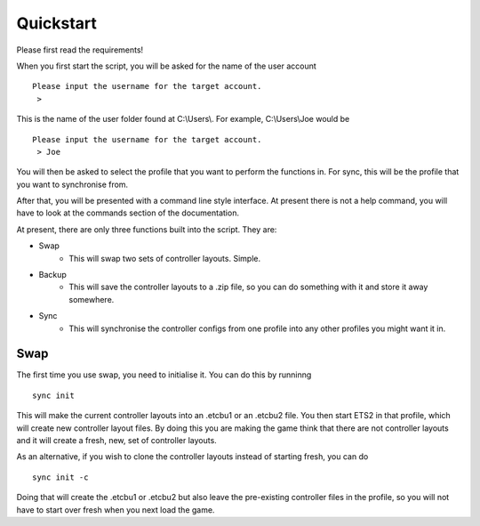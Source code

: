 Quickstart
===============

Please first read the requirements!

When you first start the script, you will be asked for the name of the user account
::
   Please input the username for the target account.
    >

This is the name of the user folder found at C:\\Users\\. For example, C:\\Users\\Joe would be
::
   Please input the username for the target account.
    > Joe

You will then be asked to select the profile that you want to perform the functions in. For sync, this will be the profile that you want to synchronise from.
	
After that, you will be presented with a command line style interface. At present there is not a help command, you will have to look at the commands section of the documentation.
	
At present, there are only three functions built into the script. They are:

* Swap
   * This will swap two sets of controller layouts. Simple.
* Backup
   * This will save the controller layouts to a .zip file, so you can do something with it and store it away somewhere.
* Sync
   * This will synchronise the controller configs from one profile into any other profiles you might want it in.
   
Swap
^^^^

The first time you use swap, you need to initialise it. You can do this by runninng
::
   sync init

This will make the current controller layouts into an .etcbu1 or an .etcbu2 file. You then start ETS2 in that profile, which will create new controller layout files. By doing this you are making the game think that there are not controller layouts and it will create a fresh, new, set of controller layouts.

As an alternative, if you wish to clone the controller layouts instead of starting fresh, you can do
::
   sync init -c
   
Doing that will create the .etcbu1 or .etcbu2 but also leave the pre-existing controller files in the profile, so you will not have to start over fresh when you next load the game.